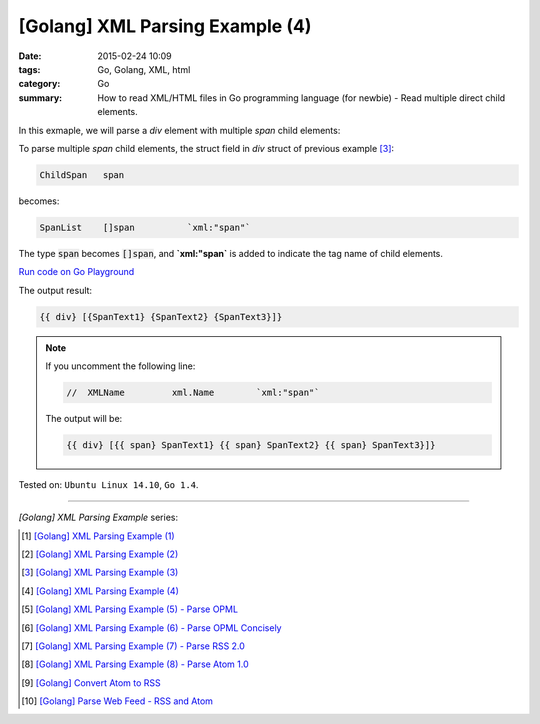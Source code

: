 [Golang] XML Parsing Example (4)
################################

:date: 2015-02-24 10:09
:tags: Go, Golang, XML, html
:category: Go
:summary: How to read XML/HTML files in Go programming language (for newbie)
          - Read multiple direct child elements.


In this exmaple, we will parse a *div* element with multiple *span* child
elements:

.. show_github_file:: siongui userpages content/code/go-xml/example-4.xml

To parse multiple *span* child elements, the struct field in *div* struct of
previous example [3]_:

.. code-block:: go

    ChildSpan	span

becomes:

.. code-block:: go

    SpanList	[]span		`xml:"span"`

The type :code:`span` becomes :code:`[]span`, and **`xml:"span`** is added to
indicate the tag name of child elements.

`Run code on Go Playground <https://play.golang.org/p/2s4GK0plEk>`_

.. show_github_file:: siongui userpages content/code/go-xml/parse-4.go


The output result:

.. code-block:: txt

  {{ div} [{SpanText1} {SpanText2} {SpanText3}]}

.. note::

  If you uncomment the following line:

  .. code-block:: go

    //	XMLName		xml.Name	`xml:"span"`

  The output will be:

  .. code-block:: txt

    {{ div} [{{ span} SpanText1} {{ span} SpanText2} {{ span} SpanText3}]}



Tested on: ``Ubuntu Linux 14.10``, ``Go 1.4``.

----

*[Golang] XML Parsing Example* series:

.. [1] `[Golang] XML Parsing Example (1) <{filename}../17/go-parse-xml-example-1%en.rst>`_

.. [2] `[Golang] XML Parsing Example (2) <{filename}../19/go-parse-xml-example-2%en.rst>`_

.. [3] `[Golang] XML Parsing Example (3) <{filename}../21/go-parse-xml-example-3%en.rst>`_

.. [4] `[Golang] XML Parsing Example (4) <{filename}go-parse-xml-example-4%en.rst>`_

.. [5] `[Golang] XML Parsing Example (5) - Parse OPML <{filename}../25/go-parse-opml%en.rst>`_

.. [6] `[Golang] XML Parsing Example (6) - Parse OPML Concisely <{filename}../26/go-parse-opml-concisely%en.rst>`_

.. [7] `[Golang] XML Parsing Example (7) - Parse RSS 2.0 <{filename}../27/go-parse-rss2%en.rst>`_

.. [8] `[Golang] XML Parsing Example (8) - Parse Atom 1.0 <{filename}../28/go-parse-atom%en.rst>`_

.. [9] `[Golang] Convert Atom to RSS <{filename}../../03/02/go-convert-atom-to-rss-feed%en.rst>`_

.. [10] `[Golang] Parse Web Feed - RSS and Atom <{filename}../../03/03/go-parse-web-feed-rss-atom%en.rst>`_
